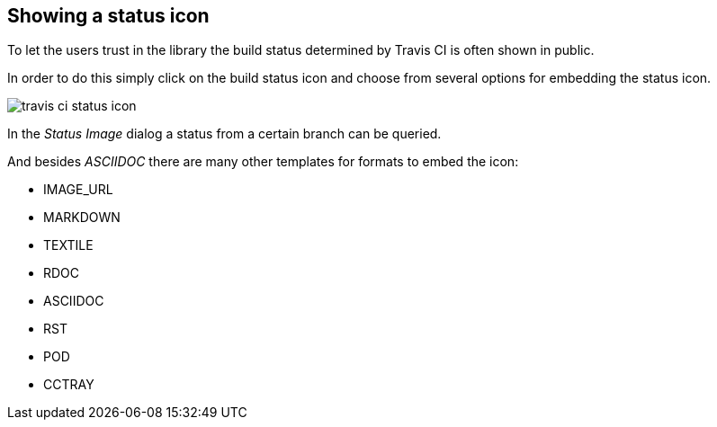 == Showing a status icon

To let the users trust in the library the build status determined by Travis CI is often shown in public.

In order to do this simply click on the build status icon and choose from several options for embedding the status icon.

image::travis-ci-status-icon.png[] 

In the _Status Image_ dialog a status from a certain branch can be queried.

And besides _ASCIIDOC_ there are many other templates for formats to embed the icon:

* IMAGE_URL
* MARKDOWN
* TEXTILE
* RDOC
* ASCIIDOC
* RST
* POD
* CCTRAY

